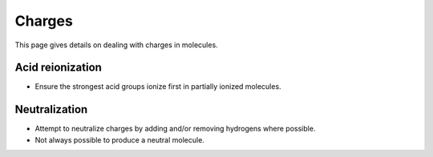 .. _charge:

Charges
=======

.. sectionauthor:: Matt Swain <m.swain@me.com>

This page gives details on dealing with charges in molecules.


Acid reionization
-----------------

- Ensure the strongest acid groups ionize first in partially ionized molecules.

Neutralization
--------------

- Attempt to neutralize charges by adding and/or removing hydrogens where possible.
- Not always possible to produce a neutral molecule.

